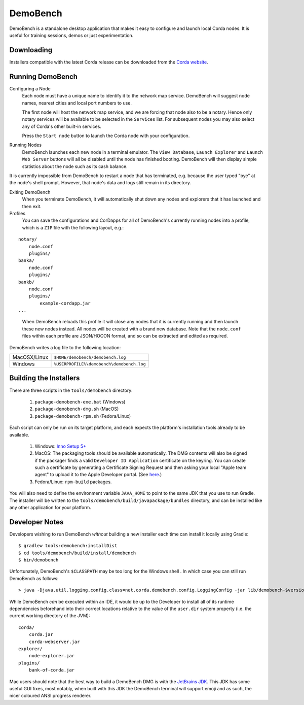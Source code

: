 DemoBench
=========

DemoBench is a standalone desktop application that makes it easy to configure and launch local Corda nodes. It is useful for training sessions, demos or just experimentation.

Downloading
-----------

Installers compatible with the latest Corda release can be downloaded from the `Corda website`_.

.. _Corda website: https://www.corda.net/downloads

Running DemoBench
-----------------

Configuring a Node
  Each node must have a unique name to identify it to the network map service. DemoBench will suggest node names, nearest cities and local port numbers to use.

  The first node will host the network map service, and we are forcing that node also to be a notary. Hence only notary services will be available to be selected in the ``Services`` list. For subsequent nodes you may also select any of Corda's other built-in services.

  Press the ``Start node`` button to launch the Corda node with your configuration.

Running Nodes
  DemoBench launches each new node in a terminal emulator. The ``View Database``, ``Launch Explorer`` and ``Launch Web Server`` buttons will all be disabled until the node has finished booting. DemoBench will then display simple statistics about the node such as its cash balance.

..

It is currently impossible from DemoBench to restart a node that has terminated, e.g. because the user typed "bye" at the node's shell prompt. However, that node's data and logs still remain in its directory.

Exiting DemoBench
  When you terminate DemoBench, it will automatically shut down any nodes and explorers that it has launched and then exit.

Profiles
  You can save the configurations and CorDapps for all of DemoBench's currently running nodes into a profile, which is a ``ZIP`` file with the following layout, e.g.:

.. parsed-literal::

    notary/
        node.conf
        plugins/
    banka/
        node.conf
        plugins/
    bankb/
        node.conf
        plugins/
            example-cordapp.jar
    ...

..

  When DemoBench reloads this profile it will close any nodes that it is currently running and then launch these new nodes instead. All nodes will be created with a brand new database. Note that the ``node.conf`` files within each profile are JSON/HOCON format, and so can be extracted and edited as required.

DemoBench writes a log file to the following location:

+--------------+-------------------------------------------+
| MacOSX/Linux | ``$HOME/demobench/demobench.log``         |
+--------------+-------------------------------------------+
| Windows      | ``%USERPROFILE%\demobench\demobench.log`` |
+--------------+-------------------------------------------+

Building the Installers
-----------------------

There are three scripts in the ``tools/demobench`` directory:

 #. ``package-demobench-exe.bat`` (Windows)
 #. ``package-demobench-dmg.sh`` (MacOS)
 #. ``package-demobench-rpm.sh`` (Fedora/Linux)

Each script can only be run on its target platform, and each expects the platform's installation tools already to be available.

 #. Windows: `Inno Setup 5+ <http://www.jrsoftware.org/isinfo.php>`_
 #. MacOS: The packaging tools should be available automatically. The DMG contents will also be signed if the packager finds a valid ``Developer ID Application`` certificate on the keyring. You can create such a certificate by generating a Certificate Signing Request and then asking your local "Apple team agent" to upload it to the Apple Developer portal. (See `here <https://developer.apple.com/library/content/documentation/IDEs/Conceptual/AppDistributionGuide/MaintainingCertificates/MaintainingCertificates.html>`_.)
 #. Fedora/Linux: ``rpm-build`` packages.

You will also need to define the environment variable ``JAVA_HOME`` to point to the same JDK that you use to run Gradle. The installer will be written to the ``tools/demobench/build/javapackage/bundles`` directory, and can be installed like any other application for your platform.

Developer Notes
---------------

Developers wishing to run DemoBench *without* building a new installer each time can install it locally using Gradle:

.. parsed-literal::

    $ gradlew tools:demobench:installDist
    $ cd tools/demobench/build/install/demobench
    $ bin/demobench

..

Unfortunately, DemoBench's ``$CLASSPATH`` may be too long for the Windows shell . In which case you can still run DemoBench as follows:

.. parsed-literal::

    > java -Djava.util.logging.config.class=net.corda.demobench.config.LoggingConfig -jar lib/demobench-$version.jar

..

While DemoBench *can* be executed within an IDE, it would be up to the Developer to install all of its runtime
dependencies beforehand into their correct locations relative to the value of the ``user.dir`` system property (i.e. the
current working directory of the JVM):

.. parsed-literal::

    corda/
        corda.jar
        corda-webserver.jar
    explorer/
        node-explorer.jar
    plugins/
        bank-of-corda.jar

..

Mac users should note that the best way to build a DemoBench DMG is with the `JetBrains JDK <https://github.com/JetBrains/jdk8u>`_.
This JDK has some useful GUI fixes, most notably, when built with this JDK the DemoBench terminal will support emoji
and as such, the nicer coloured ANSI progress renderer.

